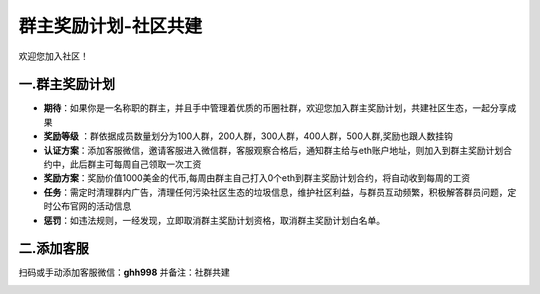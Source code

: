 群主奖励计划-社区共建
==============================

欢迎您加入社区！




一.群主奖励计划
----------------
- **期待**：如果你是一名称职的群主，并且手中管理着优质的币圈社群，欢迎您加入群主奖励计划，共建社区生态，一起分享成果
- **奖励等级** ：群依据成员数量划分为100人群，200人群，300人群，400人群，500人群,奖励也跟人数挂钩
- **认证方案**：添加客服微信，邀请客服进入微信群，客服观察合格后，通知群主给与eth账户地址，则加入到群主奖励计划合约中，此后群主可每周自己领取一次工资
- **奖励方案**：奖励价值1000美金的代币,每周由群主自己打入0个eth到群主奖励计划合约，将自动收到每周的工资
- **任务**：需定时清理群内广告，清理任何污染社区生态的垃圾信息，维护社区利益，与群员互动频繁，积极解答群员问题，定时公布官网的活动信息
- **惩罚**：如违法规则，一经发现，立即取消群主奖励计划资格，取消群主奖励计划白名单。


二.添加客服
----------------

扫码或手动添加客服微信：**ghh998**
并备注：社群共建


.. image:: /_static/wei.png
   :width: 35 %
   :alt: qrcode_voken_sale.png